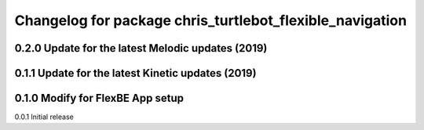 ^^^^^^^^^^^^^^^^^^^^^^^^^^^^^^^
Changelog for package chris_turtlebot_flexible_navigation
^^^^^^^^^^^^^^^^^^^^^^^^^^^^^^^
0.2.0 Update for the latest Melodic updates (2019)
---------------------
0.1.1 Update for the latest Kinetic updates (2019)
---------------------
0.1.0 Modify for FlexBE App setup
---------------------
0.0.1 Initial release
